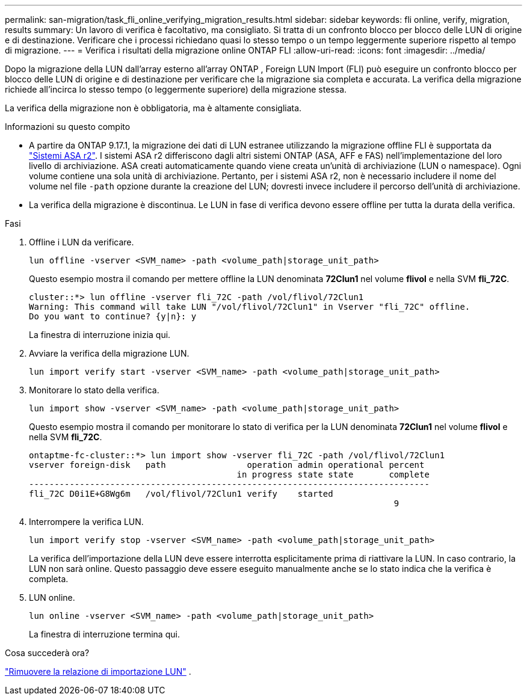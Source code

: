 ---
permalink: san-migration/task_fli_online_verifying_migration_results.html 
sidebar: sidebar 
keywords: fli online, verify, migration, results 
summary: Un lavoro di verifica è facoltativo, ma consigliato. Si tratta di un confronto blocco per blocco delle LUN di origine e di destinazione. Verificare che i processi richiedano quasi lo stesso tempo o un tempo leggermente superiore rispetto al tempo di migrazione. 
---
= Verifica i risultati della migrazione online ONTAP FLI
:allow-uri-read: 
:icons: font
:imagesdir: ../media/


[role="lead"]
Dopo la migrazione della LUN dall'array esterno all'array ONTAP , Foreign LUN Import (FLI) può eseguire un confronto blocco per blocco delle LUN di origine e di destinazione per verificare che la migrazione sia completa e accurata. La verifica della migrazione richiede all'incirca lo stesso tempo (o leggermente superiore) della migrazione stessa.

La verifica della migrazione non è obbligatoria, ma è altamente consigliata.

.Informazioni su questo compito
* A partire da ONTAP 9.17.1, la migrazione dei dati di LUN estranee utilizzando la migrazione offline FLI è supportata da link:https://docs.netapp.com/us-en/asa-r2/get-started/learn-about.html["Sistemi ASA r2"^]. I sistemi ASA r2 differiscono dagli altri sistemi ONTAP (ASA, AFF e FAS) nell'implementazione del loro livello di archiviazione. ASA creati automaticamente quando viene creata un'unità di archiviazione (LUN o namespace). Ogni volume contiene una sola unità di archiviazione. Pertanto, per i sistemi ASA r2, non è necessario includere il nome del volume nel file  `-path` opzione durante la creazione del LUN; dovresti invece includere il percorso dell'unità di archiviazione.
* La verifica della migrazione è discontinua. Le LUN in fase di verifica devono essere offline per tutta la durata della verifica.


.Fasi
. Offline i LUN da verificare.
+
[source, cli]
----
lun offline -vserver <SVM_name> -path <volume_path|storage_unit_path>
----
+
Questo esempio mostra il comando per mettere offline la LUN denominata *72Clun1* nel volume *flivol* e nella SVM *fli_72C*.

+
[listing]
----
cluster::*> lun offline -vserver fli_72C -path /vol/flivol/72Clun1
Warning: This command will take LUN "/vol/flivol/72Clun1" in Vserver "fli_72C" offline.
Do you want to continue? {y|n}: y
----
+
La finestra di interruzione inizia qui.

. Avviare la verifica della migrazione LUN.
+
[source, cli]
----
lun import verify start -vserver <SVM_name> -path <volume_path|storage_unit_path>
----
. Monitorare lo stato della verifica.
+
[source, cli]
----
lun import show -vserver <SVM_name> -path <volume_path|storage_unit_path>
----
+
Questo esempio mostra il comando per monitorare lo stato di verifica per la LUN denominata *72Clun1* nel volume *flivol* e nella SVM *fli_72C*.

+
[listing]
----
ontaptme-fc-cluster::*> lun import show -vserver fli_72C -path /vol/flivol/72Clun1
vserver foreign-disk   path                operation admin operational percent
                                         in progress state state       complete
-------------------------------------------------------------------------------
fli_72C D0i1E+G8Wg6m   /vol/flivol/72Clun1 verify    started
                                                                        9
----
. Interrompere la verifica LUN.
+
[source, cli]
----
lun import verify stop -vserver <SVM_name> -path <volume_path|storage_unit_path>
----
+
La verifica dell'importazione della LUN deve essere interrotta esplicitamente prima di riattivare la LUN. In caso contrario, la LUN non sarà online. Questo passaggio deve essere eseguito manualmente anche se lo stato indica che la verifica è completa.

. LUN online.
+
[source, cli]
----
lun online -vserver <SVM_name> -path <volume_path|storage_unit_path>
----
+
La finestra di interruzione termina qui.



.Cosa succederà ora?
link:remove-lun-import-relationship-online.html["Rimuovere la relazione di importazione LUN"] .
